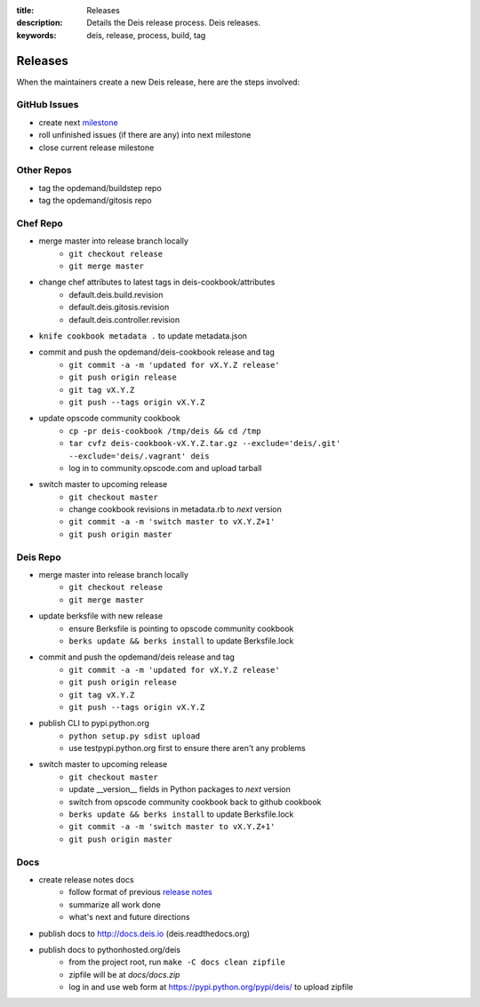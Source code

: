 :title: Releases
:description: Details the Deis release process. Deis releases.
:keywords: deis, release, process, build, tag

.. _releases:

Releases
========

When the maintainers create a new Deis release, here are the steps involved:


GitHub Issues
-------------

- create next `milestone`_
- roll unfinished issues (if there are any) into next milestone
- close current release milestone


Other Repos
-----------

- tag the opdemand/buildstep repo
- tag the opdemand/gitosis repo


Chef Repo
---------

- merge master into release branch locally
    * ``git checkout release``
    * ``git merge master``
- change chef attributes to latest tags in deis-cookbook/attributes
    * default.deis.build.revision
    * default.deis.gitosis.revision
    * default.deis.controller.revision
- ``knife cookbook metadata .`` to update metadata.json
- commit and push the opdemand/deis-cookbook release and tag
    * ``git commit -a -m 'updated for vX.Y.Z release'``
    * ``git push origin release``
    * ``git tag vX.Y.Z``
    * ``git push --tags origin vX.Y.Z``
- update opscode community cookbook
    * ``cp -pr deis-cookbook /tmp/deis && cd /tmp``
    * ``tar cvfz deis-cookbook-vX.Y.Z.tar.gz --exclude='deis/.git' --exclude='deis/.vagrant' deis``
    * log in to community.opscode.com and upload tarball
- switch master to upcoming release
    * ``git checkout master``
    * change cookbook revisions in metadata.rb to *next* version
    * ``git commit -a -m 'switch master to vX.Y.Z+1'``
    * ``git push origin master``


Deis Repo
---------

- merge master into release branch locally
    * ``git checkout release``
    * ``git merge master``    
- update berksfile with new release
    * ensure Berksfile is pointing to opscode community cookbook
    * ``berks update && berks install`` to update Berksfile.lock
- commit and push the opdemand/deis release and tag
    * ``git commit -a -m 'updated for vX.Y.Z release'``
    * ``git push origin release``
    * ``git tag vX.Y.Z``
    * ``git push --tags origin vX.Y.Z``
- publish CLI to pypi.python.org
    - ``python setup.py sdist upload``
    - use testpypi.python.org first to ensure there aren't any problems
- switch master to upcoming release
    * ``git checkout master``
    * update __version__ fields in Python packages to *next* version
    * switch from opscode community cookbook back to github cookbook
    * ``berks update && berks install`` to update Berksfile.lock
    * ``git commit -a -m 'switch master to vX.Y.Z+1'``
    * ``git push origin master``

Docs
----
- create release notes docs
    - follow format of previous `release notes`_
    - summarize all work done
    - what's next and future directions
- publish docs to http://docs.deis.io (deis.readthedocs.org)
- publish docs to pythonhosted.org/deis
    - from the project root, run ``make -C docs clean zipfile``
    - zipfile will be at *docs/docs.zip*
    - log in and use web form at https://pypi.python.org/pypi/deis/
      to upload zipfile


.. _`milestone`: https://github.com/opdemand/deis/issues/milestones
.. _`release notes`: https://github.com/opdemand/deis/releases
